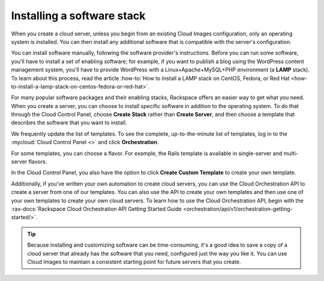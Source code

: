 .. _stack:

---------------------------
Installing a software stack
---------------------------
When you create a cloud server, unless you begin from an existing
Cloud Images configuration, only an operating system is installed. You
can then install any additional software that is compatible with the
server's configuration.

You can install software manually, following the software provider's
instructions. Before you can run some software,
you'll have to install a
set of enabling software; for example, if you want to publish a blog
using the WordPress content management system, you'll have to provide
WordPress with a Linux+Apache+MySQL+PHP environment
(a **LAMP** stack).
To learn about this process, read the article
:how-to:`How to Install a LAMP stack on CentOS, Fedora, or Red Hat <how-to-install-a-lamp-stack-on-centos-fedora-or-red-hat>`.


For many popular software packages and their enabling stacks, Rackspace
offers an easier way to get what you need. When you create a server,
you can choose to
install specific software in addition to the operating system. To do
that through the Cloud Control Panel, choose **Create Stack** rather than
**Create Server**, and then choose a template that describes
the software that you want
to install.

We frequently update the list of templates.
To see the complete, up-to-the-minute list of templates,
log in to the :mycloud:`Cloud Control Panel <>` and click **Orchestration**.

For some templates, you can choose a flavor.
For example, the Rails template is available in
single-server and multi-server flavors.

In the Cloud Control Panel, you also have the option to click **Create Custom Template** to create your own template.

Additionally, if you've written your own automation to create cloud servers,
you can use the Cloud Orchestration API to create a server from one of our
templates. You can also use the API to create your own templates and
then use one of your own templates to create your own cloud servers.
To learn how to use the Cloud Orchestration API, begin with the
:rax-docs:`Rackspace Cloud Orchestration API Getting Started Guide <orchestration/api/v1/orchestration-getting-started/>`.

.. TIP::
   Because installing and customizing software can be time-consuming,
   it's
   a good idea to save a copy of a cloud server that already has the
   software that you need,
   configured just the way you like it.
   You can use
   Cloud Images to maintain a consistent starting point
   for future servers that you create.
